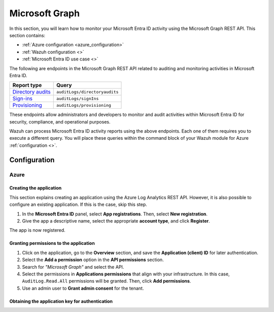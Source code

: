 .. Copyright (C) 2015, Wazuh, Inc.

.. meta::
   :description: In this section, you will learn how to monitor your Microsoft Entra ID activity using the Microsoft Graph REST API.

Microsoft Graph
===============

In this section, you will learn how to monitor your Microsoft Entra ID activity using the Microsoft Graph REST API. This section contains:

-  :ref:`Azure configuration <azure_configuration>`
-  :ref:`Wazuh configuration <>`
-  :ref:`Microsoft Entra ID use case <>`

The following are endpoints in the Microsoft Graph REST API related to auditing and monitoring activities in Microsoft Entra ID.

+---------------------------------------------------------------------------------------------------------------------------+-------------------------------+
| **Report type**                                                                                                           | **Query**                     |
+---------------------------------------------------------------------------------------------------------------------------+-------------------------------+
| `Directory audits <https://docs.microsoft.com/en-us/graph/api/directoryaudit-list?view=graph-rest-1.0&tabs=http>`_        | ``auditLogs/directoryaudits`` |
+---------------------------------------------------------------------------------------------------------------------------+-------------------------------+
| `Sign-ins <https://docs.microsoft.com/en-us/graph/api/signin-list?view=graph-rest-1.0&tabs=http>`_                        | ``auditLogs/signIns``         |
+---------------------------------------------------------------------------------------------------------------------------+-------------------------------+
| `Provisioning <https://docs.microsoft.com/en-us/graph/api/provisioningobjectsummary-list?view=graph-rest-1.0&tabs=http>`_ | ``auditLogs/provisioning``    |
+---------------------------------------------------------------------------------------------------------------------------+-------------------------------+

These endpoints allow administrators and developers to monitor and audit activities within Microsoft Entra ID for security, compliance, and operational purposes.

Wazuh can process Microsoft Entra ID activity reports using the above endpoints. Each one of them requires you to execute a different query. You will place these queries within the command block of your Wazuh module for Azure :ref:`configuration <>`.

Configuration
-------------

.. _azure_configuration:

Azure
^^^^^

Creating the application
~~~~~~~~~~~~~~~~~~~~~~~~

This section explains creating an application using the Azure Log Analytics REST API. However, it is also possible to configure an existing application. If this is the case, skip this step.

#. In the **Microsoft Entra ID** panel, select **App registrations**. Then, select **New registration**.

   .. thumbnail:: /images/cloud-security/azure/new-app-registration2.png
      :align: center
      :width: 80%

#. Give the app a descriptive name, select the appropriate **account type**, and click **Register**.

   .. thumbnail:: /images/cloud-security/azure/register-application.png
      :align: center
      :width: 80%

The app is now registered.

.. thumbnail:: /images/cloud-security/azure/app-registrations.png
   :align: center
   :width: 80%

Granting permissions to the application
~~~~~~~~~~~~~~~~~~~~~~~~~~~~~~~~~~~~~~~

#. Click on the application, go to the **Overview** section, and save the **Application (client) ID** for later authentication.

   .. thumbnail:: /images/cloud-security/azure/save-application-ID2.png
      :align: center
      :width: 80%

#. Select the **Add a permission** option in the **API permissions** section.

   .. thumbnail:: /images/cloud-security/azure/add-api-permission2.png
      :align: center
      :width: 80%

#. Search for *"Microsoft Graph"* and select the API.

   .. thumbnail:: /images/cloud-security/azure/select-microsoft-graph-api.png
      :align: center
      :width: 80%

#. Select the permissions in **Applications permissions** that align with your infrastructure. In this case, ``AuditLog.Read.All`` permissions will be granted. Then, click **Add permissions**.

   .. thumbnail:: /images/cloud-security/azure/add-api-permissions.png
      :align: center
      :width: 80%

#. Use an admin user to **Grant admin consent** for the tenant.

   .. thumbnail:: /images/cloud-security/azure/grant-admin-consent2.png
      :align: center
      :width: 80%

Obtaining the application key for authentication
~~~~~~~~~~~~~~~~~~~~~~~~~~~~~~~~~~~~~~~~~~~~~~~~
